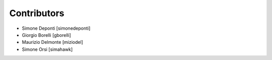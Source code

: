 Contributors
============

- Simone Deponti [simonedeponti]
- Giorgio Borelli [gborelli]
- Maurizio Delmonte [miziodel]
- Simone Orsi [simahawk]
